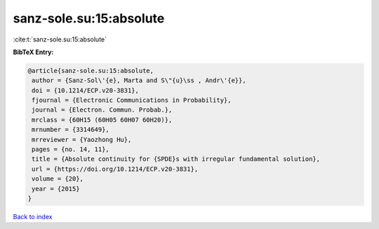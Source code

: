 sanz-sole.su:15:absolute
========================

:cite:t:`sanz-sole.su:15:absolute`

**BibTeX Entry:**

.. code-block:: bibtex

   @article{sanz-sole.su:15:absolute,
    author = {Sanz-Sol\'{e}, Marta and S\"{u}\ss , Andr\'{e}},
    doi = {10.1214/ECP.v20-3831},
    fjournal = {Electronic Communications in Probability},
    journal = {Electron. Commun. Probab.},
    mrclass = {60H15 (60H05 60H07 60H20)},
    mrnumber = {3314649},
    mrreviewer = {Yaozhong Hu},
    pages = {no. 14, 11},
    title = {Absolute continuity for {SPDE}s with irregular fundamental solution},
    url = {https://doi.org/10.1214/ECP.v20-3831},
    volume = {20},
    year = {2015}
   }

`Back to index <../By-Cite-Keys.rst>`_
